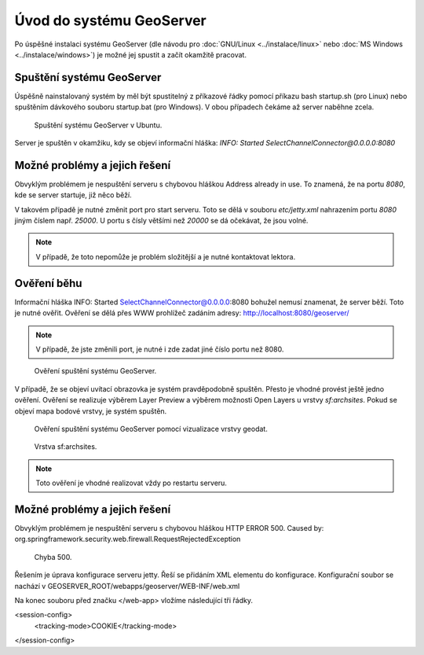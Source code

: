 Úvod do systému GeoServer
-------------------------

Po úspěšné instalaci systému GeoServer (dle návodu pro :doc:`GNU/Linux
<../instalace/linux>` nebo :doc:`MS Windows <../instalace/windows>`)
je možné jej spustit a začít okamžitě pracovat.

.. index::
   single: spuštění GeoServer

Spuštění systému GeoServer
==========================

Úspěšně nainstalovaný systém by měl být spustitelný z příkazové řádky 
pomocí příkazu bash startup.sh (pro Linux)
nebo spuštěním dávkového souboru startup.bat (pro Windows).
V obou případech čekáme až server naběhne zcela.

.. notecmd:: Spuštění GeoServer
             
   .. code-block:: bash
		
      bash startup.sh

.. raw:: latex

	 \newpage

.. figure:: images/linux_start.png

   Spuštění systému GeoServer v Ubuntu.

Server je spuštěn v okamžiku, kdy se objeví informační hláška:
`INFO:  Started SelectChannelConnector@0.0.0.0:8080`


Možné problémy a jejich řešení
==============================

Obvyklým problémem je nespuštění serveru s chybovou hláškou
Address already in use. To znamená, že na portu `8080`, kde
se server startuje, již něco běží.

V takovém případě je nutné změnit port pro start serveru.
Toto se dělá v souboru `etc/jetty.xml` nahrazením portu `8080`
jiným číslem např. `25000`. U portu s čísly většími než `20000`
se dá očekávat, že jsou volné.

.. note:: V případě, že toto nepomůže je problém složitější a je nutné kontaktovat lektora.

Ověření běhu
============

Informační hláška INFO:  Started SelectChannelConnector@0.0.0.0:8080
bohužel nemusí znamenat, že server běží. Toto je nutné ověřit.
Ověření se dělá přes WWW prohlížeč zadáním adresy:
http://localhost:8080/geoserver/

.. note:: V případě, že jste změnili port, je nutné i zde zadat jiné číslo portu než 8080.

.. raw:: latex

	 \newpage

.. figure:: images/welcome.png

   Ověření spuštění systému GeoServer.

V případě, že se objeví uvítací obrazovka je systém pravděpodobně spuštěn.
Přesto je vhodné provést ještě jedno ověření. Ověření se realizuje výběrem Layer Preview
a výběrem možnosti Open Layers u vrstvy `sf:archsites`. Pokud se objeví mapa bodové vrstvy, je
systém spuštěn.

.. raw:: latex

	 \newpage

.. figure:: images/layer-preview.png

   Ověření spuštění systému GeoServer pomocí vizualizace vrstvy geodat.
   
.. raw:: latex

	 \newpage

.. figure:: images/archsites.png

   Vrstva sf:archsites.

.. note:: Toto ověření je vhodné realizovat vždy po restartu serveru.

Možné problémy a jejich řešení
==============================

Obvyklým problémem je nespuštění serveru s chybovou hláškou
HTTP ERROR 500. Caused by: org.springframework.security.web.firewall.RequestRejectedException

.. figure:: images/error500.png

   Chyba 500.

Řešením je úprava konfigurace serveru jetty. Řeší se přidáním XML elementu do konfigurace.
Konfigurační soubor se nachází v GEOSERVER_ROOT/webapps/geoserver/WEB-INF/web.xml

Na konec souboru před značku </web-app> vložíme následující tři řádky.

<session-config>
	<tracking-mode>COOKIE</tracking-mode>
</session-config>
